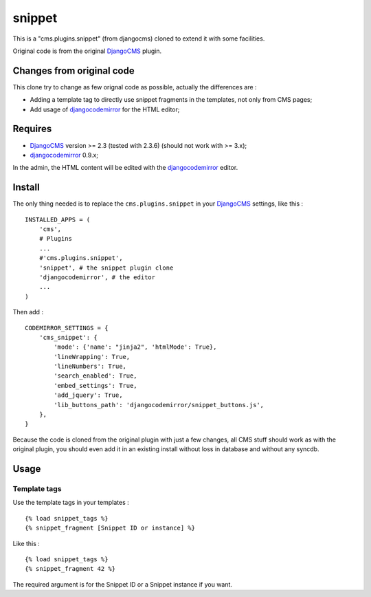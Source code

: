 .. _DjangoCMS: https://www.django-cms.org
.. _djangocodemirror: https://github.com/sveetch/djangocodemirror

snippet
=======

This is a "cms.plugins.snippet" (from djangocms) cloned to extend it with some facilities.

Original code is from the original `DjangoCMS`_ plugin.

Changes from original code
--------------------------

This clone try to change as few orignal code as possible, actually the differences are :

* Adding a template tag to directly use snippet fragments in the templates, not only from CMS pages;
* Add usage of `djangocodemirror`_ for the HTML editor;

Requires
--------

* `DjangoCMS`_ version >= 2.3 (tested with 2.3.6) (should not work with >= 3.x);
* `djangocodemirror`_ 0.9.x;

In the admin, the HTML content will be edited with the `djangocodemirror`_ editor.

Install
-------

The only thing needed is to replace the ``cms.plugins.snippet`` in your `DjangoCMS`_ settings, like this : ::

    INSTALLED_APPS = (
        'cms',
        # Plugins
        ...
        #'cms.plugins.snippet',
        'snippet', # the snippet plugin clone
        'djangocodemirror', # the editor
        ...
    )

Then add : ::

    CODEMIRROR_SETTINGS = {
        'cms_snippet': {
            'mode': {'name': "jinja2", 'htmlMode': True},
            'lineWrapping': True,
            'lineNumbers': True,
            'search_enabled': True,
            'embed_settings': True,
            'add_jquery': True,
            'lib_buttons_path': 'djangocodemirror/snippet_buttons.js',
        },
    }


Because the code is cloned from the original plugin with just a few changes, all CMS stuff should work as with the original plugin, you should even add it in an existing install without loss in database and without any syncdb.

Usage
-----

Template tags
.............

Use the template tags in your templates : ::

    {% load snippet_tags %}
    {% snippet_fragment [Snippet ID or instance] %}

Like this : ::

    {% load snippet_tags %}
    {% snippet_fragment 42 %}
    
The required argument is for the Snippet ID or a Snippet instance if you want.
